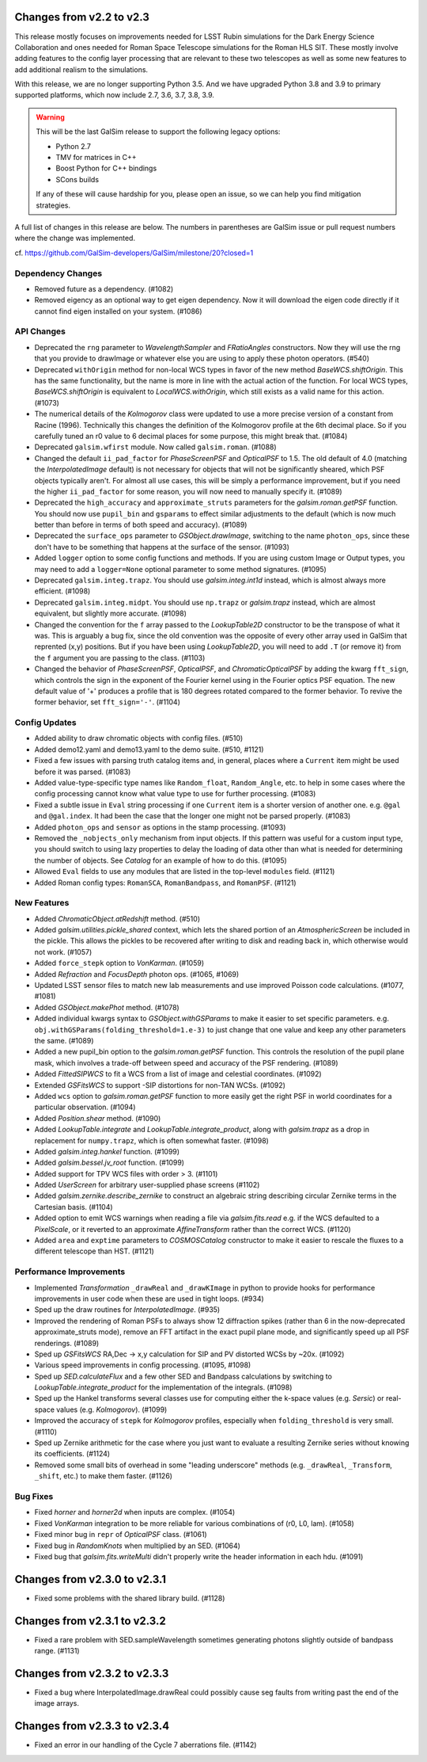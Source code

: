 Changes from v2.2 to v2.3
=========================

This release mostly focuses on improvements needed for LSST Rubin simulations
for the Dark Energy Science Collaboration and ones needed for Roman Space
Telescope simulations for the Roman HLS SIT. These mostly involve adding
features to the config layer processing that are relevant to these two
telescopes as well as some new features to add additional realism to the
simulations.

With this release, we are no longer supporting Python 3.5.  And we have
upgraded Python 3.8 and 3.9 to primary supported platforms, which now include
2.7, 3.6, 3.7, 3.8, 3.9.

.. warning::

    This will be the last GalSim release to support the following legacy
    options:

    * Python 2.7
    * TMV for matrices in C++
    * Boost Python for C++ bindings
    * SCons builds

    If any of these will cause hardship for you, please open an issue, so we
    can help you find mitigation strategies.

A full list of changes in this release are below.  The numbers in parentheses
are GalSim issue or pull request numbers where the change was implemented.

cf. https://github.com/GalSim-developers/GalSim/milestone/20?closed=1


Dependency Changes
------------------

- Removed future as a dependency. (#1082)
- Removed eigency as an optional way to get eigen dependency.  Now it will
  download the eigen code directly if it cannot find eigen installed on
  your system. (#1086)


API Changes
-----------

- Deprecated the ``rng`` parameter to `WavelengthSampler` and `FRatioAngles`
  constructors.  Now they will use the rng that you provide to drawImage or
  whatever else you are using to apply these photon operators. (#540)
- Deprecated ``withOrigin`` method for non-local WCS types in favor of the new
  method `BaseWCS.shiftOrigin`.  This has the same functionality, but the name is
  more in line with the actual action of the function.  For local WCS types,
  `BaseWCS.shiftOrigin` is equivalent to `LocalWCS.withOrigin`, which still
  exists as a valid name for this action. (#1073)
- The numerical details of the `Kolmogorov` class were updated to use a more
  precise version of a constant from Racine (1996).  Technically this changes
  the definition of the Kolmogorov profile at the 6th decimal place.  So if
  you carefully tuned an r0 value to 6 decimal places for some purpose, this
  might break that. (#1084)
- Deprecated ``galsim.wfirst`` module.  Now called ``galsim.roman``. (#1088)
- Changed the default ``ii_pad_factor`` for `PhaseScreenPSF` and `OpticalPSF` to 1.5.
  The old default of 4.0 (matching the `InterpolatedImage` default) is not
  necessary for objects that will not be significantly sheared, which
  PSF objects typically aren't.  For almost all use cases, this will be
  simply a performance improvement, but if you need the higher ``ii_pad_factor``
  for some reason, you will now need to manually specify it. (#1089)
- Deprecated the ``high_accuracy`` and ``approximate_struts`` parameters for the
  `galsim.roman.getPSF` function.  You should now use ``pupil_bin`` and ``gsparams`` to
  effect similar adjustments to the default (which is now much better than
  before in terms of both speed and accuracy). (#1089)
- Deprecated the ``surface_ops`` parameter to `GSObject.drawImage`, switching
  to the name ``photon_ops``, since these don't have to be something that
  happens at the surface of the sensor. (#1093)
- Added ``logger`` option to some config functions and methods. If you are using
  custom Image or Output types, you may need to add a ``logger=None`` optional
  parameter to some method signatures. (#1095)
- Deprecated ``galsim.integ.trapz``.  You should use `galsim.integ.int1d`
  instead, which is almost always more efficient. (#1098)
- Deprecated ``galsim.integ.midpt``.  You should use ``np.trapz`` or
  `galsim.trapz` instead, which are almost equivalent, but slightly more
  accurate. (#1098)
- Changed the convention for the ``f`` array passed to the `LookupTable2D`
  constructor to be the transpose of what it was.  This is arguably a bug
  fix, since the old convention was the opposite of every other array used
  in GalSim that reprented (x,y) positions.  But if you have been using
  `LookupTable2D`, you will need to add ``.T`` (or remove it) from the
  ``f`` argument you are passing to the class. (#1103)
- Changed the behavior of `PhaseScreenPSF`, `OpticalPSF`, and
  `ChromaticOpticalPSF` by adding the kwarg ``fft_sign``, which controls the
  sign in the exponent of the Fourier kernel using in the Fourier optics
  PSF equation.  The new default value of '+' produces a profile that is
  180 degrees rotated compared to the former behavior.  To revive the
  former behavior, set ``fft_sign='-'``. (#1104)


Config Updates
--------------

- Added ability to draw chromatic objects with config files. (#510)
- Added demo12.yaml and demo13.yaml to the demo suite. (#510, #1121)
- Fixed a few issues with parsing truth catalog items and, in general, places
  where a ``Current`` item might be used before it was parsed. (#1083)
- Added value-type-specific type names like ``Random_float``, ``Random_Angle``, etc.
  to help in some cases where the config processing cannot know what value
  type to use for further processing.  (#1083)
- Fixed a subtle issue in ``Eval`` string processing if one ``Current`` item is a
  shorter version of another one.  e.g. ``@gal`` and ``@gal.index``.  It had been
  the case that the longer one might not be parsed properly. (#1083)
- Added ``photon_ops`` and ``sensor`` as options in the stamp processing.
  (#1093)
- Removed the ``_nobjects_only`` mechanism from input objects.  If this
  pattern was useful for a custom input type, you should switch to using lazy
  properties to delay the loading of data other than what is needed for
  determining the number of objects.  See `Catalog` for an example of how
  to do this. (#1095)
- Allowed ``Eval`` fields to use any modules that are listed in the top-level
  ``modules`` field. (#1121)
- Added Roman config types: ``RomanSCA``, ``RomanBandpass``, and ``RomanPSF``. (#1121)


New Features
------------

- Added `ChromaticObject.atRedshift` method. (#510)
- Added `galsim.utilities.pickle_shared` context, which lets the shared
  portion of an `AtmosphericScreen` be included in the pickle.  This allows
  the pickles to be recovered after writing to disk and reading back in,
  which otherwise would not work. (#1057)
- Added ``force_stepk`` option to `VonKarman`. (#1059)
- Added `Refraction` and `FocusDepth` photon ops. (#1065, #1069)
- Updated LSST sensor files to match new lab measurements and use improved
  Poisson code calculations. (#1077, #1081)
- Added `GSObject.makePhot` method. (#1078)
- Added individual kwargs syntax to `GSObject.withGSParams` to make it easier
  to set specific parameters. e.g. ``obj.withGSParams(folding_threshold=1.e-3)``
  to just change that one value and keep any other parameters the same. (#1089)
- Added a new pupil_bin option to the `galsim.roman.getPSF` function.  This
  controls the resolution of the pupil plane mask, which involves a trade-off
  between speed and accuracy of the PSF rendering. (#1089)
- Added `FittedSIPWCS` to fit a WCS from a list of image and celestial
  coordinates. (#1092)
- Extended `GSFitsWCS` to support -SIP distortions for non-TAN WCSs. (#1092)
- Added ``wcs`` option to `galsim.roman.getPSF` function to more easily get the
  right PSF in world coordinates for a particular observation. (#1094)
- Added `Position.shear` method. (#1090)
- Added `LookupTable.integrate` and `LookupTable.integrate_product`, along
  with `galsim.trapz` as a drop in replacement for ``numpy.trapz``, which
  is often somewhat faster. (#1098)
- Added `galsim.integ.hankel` function. (#1099)
- Added `galsim.bessel.jv_root` function. (#1099)
- Added support for TPV WCS files with order > 3. (#1101)
- Added `UserScreen` for arbitrary user-supplied phase screens (#1102)
- Added `galsim.zernike.describe_zernike` to construct an algebraic string describing
  circular Zernike terms in the Cartesian basis. (#1104)
- Added option to emit WCS warnings when reading a file via `galsim.fits.read`
  e.g. if the WCS defaulted to a `PixelScale`, or it reverted to an approximate
  `AffineTransform` rather than the correct WCS. (#1120)
- Added ``area`` and ``exptime`` parameters to `COSMOSCatalog` constructor to make it
  easier to rescale the fluxes to a different telescope than HST. (#1121)


Performance Improvements
------------------------

- Implemented `Transformation` ``_drawReal`` and ``_drawKImage`` in python to
  provide hooks for performance improvements in user code when these are used in
  tight loops. (#934)
- Sped up the draw routines for `InterpolatedImage`. (#935)
- Improved the rendering of Roman PSFs to always show 12 diffraction spikes
  (rather than 6 in the now-deprecated approximate_struts mode), remove an
  FFT artifact in the exact pupil plane mode, and significantly speed up all
  PSF renderings. (#1089)
- Sped up `GSFitsWCS` RA,Dec -> x,y calculation for SIP and PV distorted WCSs
  by ~20x. (#1092)
- Various speed improvements in config processing. (#1095, #1098)
- Sped up `SED.calculateFlux` and a few other SED and Bandpass calculations
  by switching to `LookupTable.integrate_product` for the implementation of
  the integrals. (#1098)
- Sped up the Hankel transforms several classes use for computing either the
  k-space values (e.g. `Sersic`) or real-space values (e.g. `Kolmogorov`). (#1099)
- Improved the accuracy of ``stepk`` for `Kolmogorov` profiles, especially when
  ``folding_threshold`` is very small. (#1110)
- Sped up Zernike arithmetic for the case where you just want to evaluate a
  resulting Zernike series without knowing its coefficients. (#1124)
- Removed some small bits of overhead in some "leading underscore" methods
  (e.g. ``_drawReal``, ``_Transform``, ``_shift``, etc.) to make them faster. (#1126)


Bug Fixes
---------

- Fixed `horner` and `horner2d` when inputs are complex. (#1054)
- Fixed `VonKarman` integration to be more reliable for various combinations
  of (r0, L0, lam). (#1058)
- Fixed minor bug in ``repr`` of `OpticalPSF` class. (#1061)
- Fixed bug in `RandomKnots` when multiplied by an SED. (#1064)
- Fixed bug that `galsim.fits.writeMulti` didn't properly write the header
  information in each hdu. (#1091)


Changes from v2.3.0 to v2.3.1
=============================

- Fixed some problems with the shared library build. (#1128)

Changes from v2.3.1 to v2.3.2
=============================

- Fixed a rare problem with SED.sampleWavelength sometimes generating photons
  slightly outside of bandpass range. (#1131)

Changes from v2.3.2 to v2.3.3
=============================

- Fixed a bug where InterpolatedImage.drawReal could possibly cause seg faults
  from writing past the end of the image arrays.

Changes from v2.3.3 to v2.3.4
=============================

- Fixed an error in our handling of the Cycle 7 aberrations file. (#1142)
